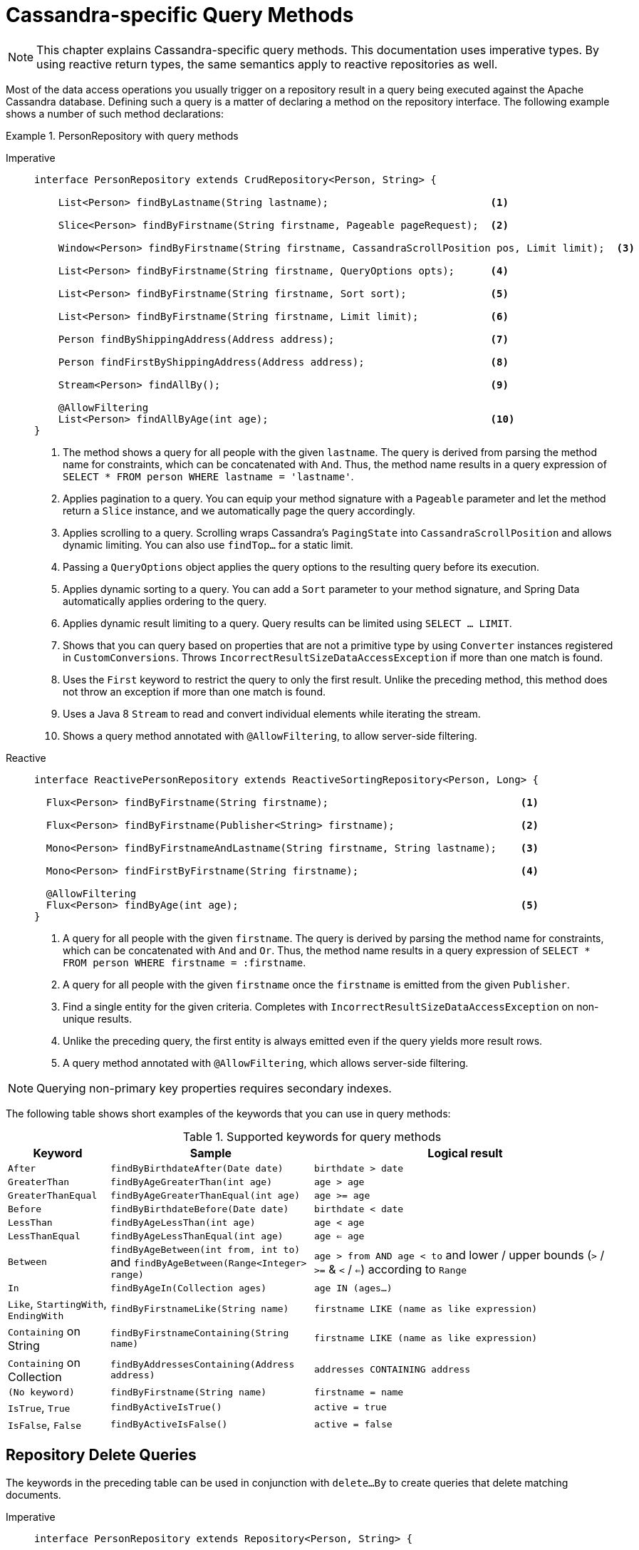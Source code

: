[[cassandra.repositories.queries]]
= Cassandra-specific Query Methods

NOTE: This chapter explains Cassandra-specific query methods.
This documentation uses imperative types.
By using reactive return types, the same semantics apply to reactive repositories as well.

Most of the data access operations you usually trigger on a repository result in a query being executed against the Apache Cassandra database.
Defining such a query is a matter of declaring a method on the repository interface.
The following example shows a number of such method declarations:

.PersonRepository with query methods

[tabs]
======
Imperative::
+
[source,java,indent=0,subs="verbatim,quotes",role="primary"]
----
interface PersonRepository extends CrudRepository<Person, String> {

    List<Person> findByLastname(String lastname);                           <1>

    Slice<Person> findByFirstname(String firstname, Pageable pageRequest);  <2>

    Window<Person> findByFirstname(String firstname, CassandraScrollPosition pos, Limit limit);  <3>

    List<Person> findByFirstname(String firstname, QueryOptions opts);      <4>

    List<Person> findByFirstname(String firstname, Sort sort);              <5>

    List<Person> findByFirstname(String firstname, Limit limit);            <6>

    Person findByShippingAddress(Address address);                          <7>

    Person findFirstByShippingAddress(Address address);                     <8>

    Stream<Person> findAllBy();                                             <9>

    @AllowFiltering
    List<Person> findAllByAge(int age);                                     <10>
}
----
<1> The method shows a query for all people with the given `lastname`.
The query is derived from parsing the method name for constraints, which can be concatenated with `And`.
Thus, the method name results in a query expression of `SELECT * FROM person WHERE lastname = 'lastname'`.
<2> Applies pagination to a query.
You can equip your method signature with a `Pageable` parameter and let the method return a `Slice` instance, and we automatically page the query accordingly.
<3> Applies scrolling to a query.
Scrolling wraps Cassandra's `PagingState` into `CassandraScrollPosition` and allows dynamic limiting.
You can also use `findTop…` for a static limit.
<4> Passing a `QueryOptions` object applies the query options to the resulting query before its execution.
<5> Applies dynamic sorting to a query.
You can add a `Sort` parameter to your method signature, and Spring Data automatically applies ordering to the query.
<6> Applies dynamic result limiting to a query.
Query results can be limited using `SELECT … LIMIT`.
<7> Shows that you can query based on properties that are not a primitive type by using `Converter` instances registered in `CustomConversions`.
Throws `IncorrectResultSizeDataAccessException` if more than one match is found.
<8> Uses the `First` keyword to restrict the query to only the first result.
Unlike the preceding method, this method does not throw an exception if more than one match is found.
<9> Uses a Java 8 `Stream` to read and convert individual elements while iterating the stream.
<10> Shows a query method annotated with `@AllowFiltering`, to allow server-side filtering.

Reactive::
+
[source,java,indent=0,subs="verbatim,quotes",role="secondary"]
----
interface ReactivePersonRepository extends ReactiveSortingRepository<Person, Long> {

  Flux<Person> findByFirstname(String firstname);                                <1>

  Flux<Person> findByFirstname(Publisher<String> firstname);                     <2>

  Mono<Person> findByFirstnameAndLastname(String firstname, String lastname);    <3>

  Mono<Person> findFirstByFirstname(String firstname);                           <4>

  @AllowFiltering
  Flux<Person> findByAge(int age);                                               <5>
}
----
<1> A query for all people with the given `firstname`.
The query is derived by parsing the method name for constraints, which can be concatenated with `And` and `Or`.
Thus, the method name results in a query expression of `SELECT * FROM person WHERE firstname = :firstname`.
<2> A query for all people with the given `firstname` once the `firstname` is emitted from the given `Publisher`.
<3> Find a single entity for the given criteria.
Completes with `IncorrectResultSizeDataAccessException` on non-unique results.
<4> Unlike the preceding query, the first entity is always emitted even if the query yields more result rows.
<5> A query method annotated with `@AllowFiltering`, which allows server-side filtering.
======

NOTE: Querying non-primary key properties requires secondary indexes.

The following table shows short examples of the keywords that you can use in query methods:

[cols="1,2,3",options="header"]
.Supported keywords for query methods
|===
| Keyword
| Sample
| Logical result

| `After`
| `findByBirthdateAfter(Date date)`
| `birthdate > date`

| `GreaterThan`
| `findByAgeGreaterThan(int age)`
| `age > age`

| `GreaterThanEqual`
| `findByAgeGreaterThanEqual(int age)`
| `age >= age`

| `Before`
| `findByBirthdateBefore(Date date)`
| `birthdate < date`

| `LessThan`
| `findByAgeLessThan(int age)`
| `age < age`

| `LessThanEqual`
| `findByAgeLessThanEqual(int age)`
| `age <= age`

| `Between`
| `findByAgeBetween(int from, int to)` and `findByAgeBetween(Range<Integer> range)`
| ``age > from AND age < to`` and
lower / upper bounds (`>` / `>=` & `<` / `<=`) according to `Range`

| `In`
| `findByAgeIn(Collection ages)`
| `age IN (ages...)`

| `Like`, `StartingWith`, `EndingWith`
| `findByFirstnameLike(String name)`
| `firstname LIKE (name as like expression)`

| `Containing` on String
| `findByFirstnameContaining(String name)`
| `firstname LIKE (name as like expression)`

| `Containing` on Collection
| `findByAddressesContaining(Address address)`
| `addresses CONTAINING address`

| `(No keyword)`
| `findByFirstname(String name)`
| `firstname = name`

| `IsTrue`, `True`
| `findByActiveIsTrue()`
| `active = true`

| `IsFalse`,  `False`
| `findByActiveIsFalse()`
| `active = false`

|===

[[cassandra.repositories.queries.delete]]
== Repository Delete Queries

The keywords in the preceding table can be used in conjunction with `delete…By` to create queries that delete matching documents.

[tabs]
======
Imperative::
+
[source,java,indent=0,subs="verbatim,quotes",role="primary"]
----
interface PersonRepository extends Repository<Person, String> {

  void deleteWithoutResultByLastname(String lastname);

  boolean deleteByLastname(String lastname);
}
----

Reactive::
+
[source,java,indent=0,subs="verbatim,quotes",role="secondary"]
----
interface PersonRepository extends Repository<Person, String> {

  Mono<Void> deleteWithoutResultByLastname(String lastname);

  Mono<Boolean> deleteByLastname(String lastname);
}
----
======

Delete queries return whether the query was applied or terminate without returning a value using `void`.

[[cassandra.repositories.queries.options]]
=== Query Options

You can specify query options for query methods by passing a `QueryOptions` object.
The options apply to the query before the actual query execution.
`QueryOptions` is treated as a non-query parameter and is not considered to be a query parameter value.
Query options apply to derived and string `@Query` repository methods.

To statically set the consistency level, use the `@Consistency` annotation on query methods.
The declared consistency level is applied to the query each time it is executed.
The following example sets the consistency level to `ConsistencyLevel.LOCAL_ONE`:

[tabs]
======
Imperative::
+
[source,java,indent=0,subs="verbatim,quotes",role="primary"]
----
interface PersonRepository extends CrudRepository<Person, String> {

    @Consistency(ConsistencyLevel.LOCAL_ONE)
    List<Person> findByLastname(String lastname);

    List<Person> findByFirstname(String firstname, QueryOptions options);
}
----

Reactive::
+
[source,java,indent=0,subs="verbatim,quotes",role="secondary"]
----
interface PersonRepository extends ReactiveCrudRepository<Person, String> {

    @Consistency(ConsistencyLevel.LOCAL_ONE)
    Flux<Person> findByLastname(String lastname);

    Flux<Person> findByFirstname(String firstname, QueryOptions options);
}
----
======

The DataStax Cassandra documentation includes https://docs.datastax.com/en/cassandra-oss/3.0/cassandra/dml/dmlConfigConsistency.html[a good discussion of the available consistency levels].

NOTE: You can control fetch size, consistency level, and retry policy defaults by configuring the following parameters on the CQL API instances: `CqlTemplate`, `AsyncCqlTemplate`, and `ReactiveCqlTemplate`.
Defaults apply if the particular query option is not set.
